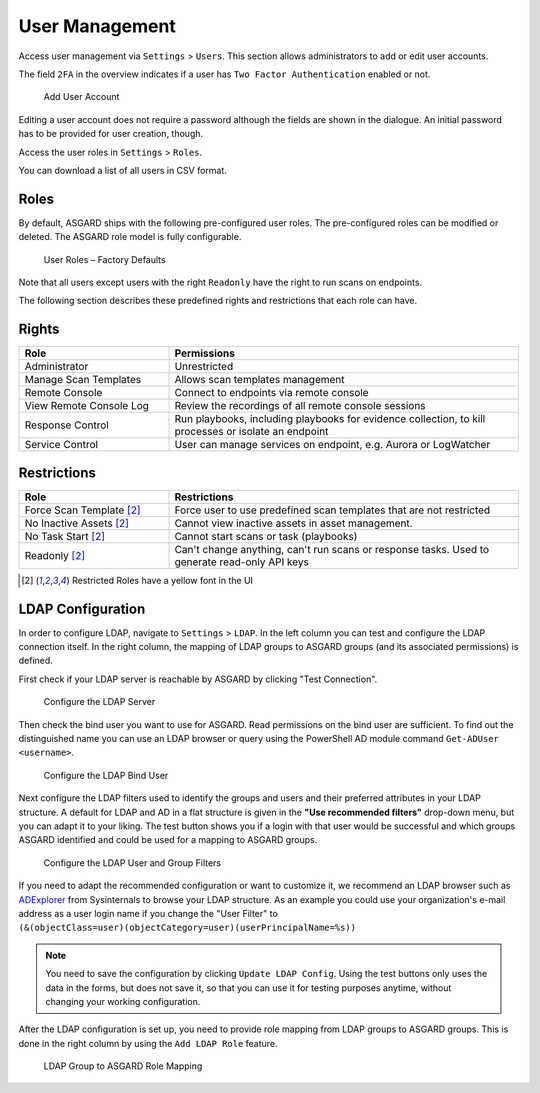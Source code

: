 .. index:: User Management

User Management
===============

Access user management via ``Settings`` > ``Users``. This section
allows administrators to add or edit user accounts.

The field ``2FA`` in the overview indicates if a
user has ``Two Factor Authentication`` enabled or not.

.. figure:: ../images/mc_add-user.png
   :alt: Add User Account

   Add User Account

Editing a user account does not require a password although
the fields are shown in the dialogue. An initial password
has to be provided for user creation, though.

Access the user roles in ``Settings`` > ``Roles``. 

You can download a list of all users in CSV format.

Roles
^^^^^

By default, ASGARD ships with the following pre-configured
user roles. The pre-configured roles can be modified or
deleted. The ASGARD role model is fully configurable.


.. figure:: ../images/mc_roles-factory-defaults.png
   :alt: ASGARD User Roles

   User Roles – Factory Defaults 

Note that all users except users with the right ``Readonly`` have the right to run scans on endpoints. 

The following section describes these predefined rights and restrictions that each role can have.

Rights
^^^^^^

.. list-table:: 
   :header-rows: 1
   :widths: 30, 70

   * - Role
     - Permissions
   * - Administrator
     - Unrestricted
   * - Manage Scan Templates
     - Allows scan templates management
   * - Remote Console
     - Connect to endpoints via remote console
   * - View Remote Console Log
     - Review the recordings of all remote console sessions
   * - Response Control
     - Run playbooks, including playbooks for evidence collection, to kill processes or isolate an endpoint
   * - Service Control
     - User can manage services on endpoint, e.g. Aurora or LogWatcher

Restrictions 
^^^^^^^^^^^^

.. list-table:: 
   :header-rows: 1
   :widths: 30, 70

   * - Role
     - Restrictions
   * - Force Scan Template [2]_
     - Force user to use predefined scan templates that are not restricted
   * - No Inactive Assets [2]_
     - Cannot view inactive assets in asset management.
   * - No Task Start [2]_
     - Cannot start scans or task (playbooks)
   * - Readonly [2]_
     - Can't change anything, can't run scans or response tasks. Used to generate read-only API keys

.. [2] Restricted Roles have a yellow font in the UI

LDAP Configuration
^^^^^^^^^^^^^^^^^^

In order to configure LDAP, navigate to ``Settings`` > ``LDAP``.
In the left column you can test and configure the LDAP connection itself.
In the right column, the mapping of LDAP groups to ASGARD groups
(and its associated permissions) is defined.

First check if your LDAP server is reachable by ASGARD by clicking "Test Connection".

.. figure:: ../images/mc_ldap-server.png
   :alt: Configure the LDAP Server

   Configure the LDAP Server

Then check the bind user you want to use for ASGARD. Read
permissions on the bind user are sufficient. To find out
the distinguished name you can use an LDAP browser or query
using the PowerShell AD module command ``Get-ADUser <username>``.

.. figure:: ../images/mc_ldap-bind.png
   :alt: Configure the LDAP Bind User

   Configure the LDAP Bind User

Next configure the LDAP filters used to identify the groups and
users and their preferred attributes in your LDAP structure.
A default for LDAP and AD in a flat structure is given in the
**"Use recommended filters"** drop-down menu, but you can
adapt it to your liking. The test button shows you if a login
with that user would be successful and which groups ASGARD identified
and could be used for a mapping to ASGARD groups. 

.. figure:: ../images/mc_ldap-filter.png
   :alt: Configure the LDAP User and Group Filters

   Configure the LDAP User and Group Filters

If you need to adapt the recommended configuration or want to customize it,
we recommend an LDAP browser such as `ADExplorer <https://docs.microsoft.com/en-us/sysinternals/downloads/adexplorer>`_
from Sysinternals to browse your LDAP structure. As an example you could
use your organization's e-mail address as a user login name if you change the "User Filter"
to ``(&(objectClass=user)(objectCategory=user)(userPrincipalName=%s))``

.. note::
   You need to save the configuration by clicking ``Update LDAP Config``.
   Using the test buttons only uses the data in the forms, but does not
   save it, so that you can use it for testing purposes anytime,
   without changing your working configuration.

After the LDAP configuration is set up, you need to provide role mapping from LDAP groups to ASGARD groups.
This is done in the right column by using the ``Add LDAP Role`` feature.

.. figure:: ../images/mc_ldap-roles.png
   :alt: LDAP Group to ASGARD Role Mapping

   LDAP Group to ASGARD Role Mapping